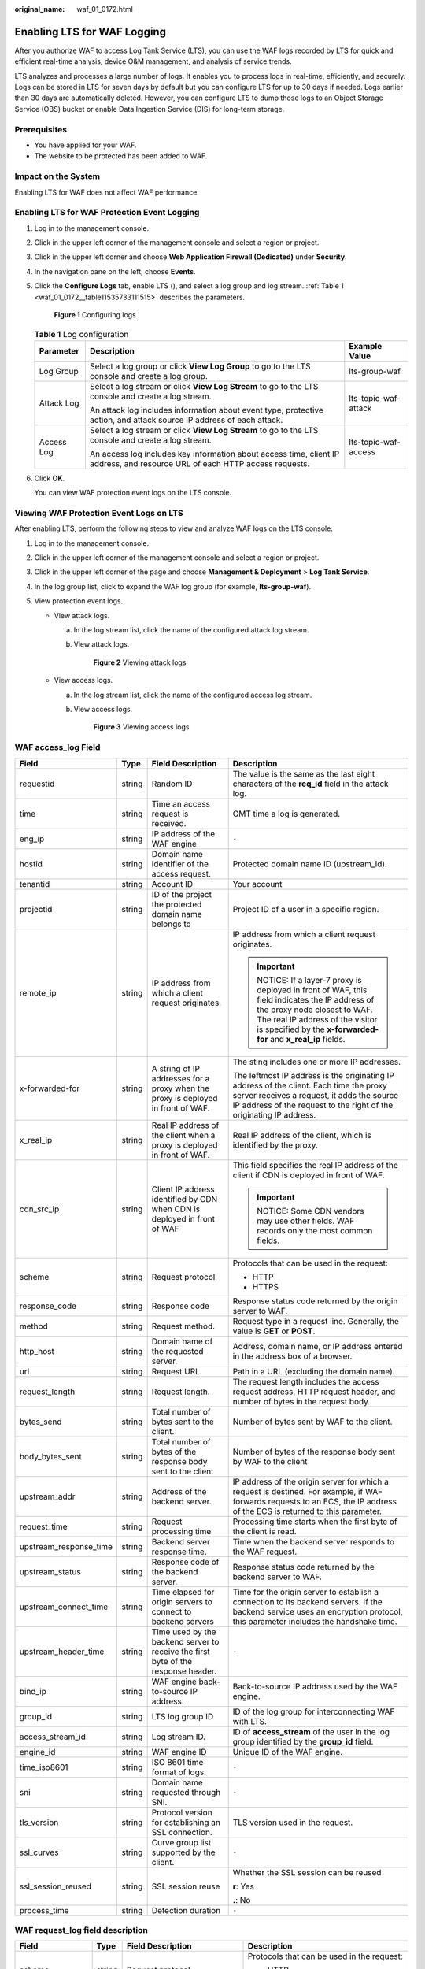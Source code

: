 :original_name: waf_01_0172.html

.. _waf_01_0172:

Enabling LTS for WAF Logging
============================

After you authorize WAF to access Log Tank Service (LTS), you can use the WAF logs recorded by LTS for quick and efficient real-time analysis, device O&M management, and analysis of service trends.

LTS analyzes and processes a large number of logs. It enables you to process logs in real-time, efficiently, and securely. Logs can be stored in LTS for seven days by default but you can configure LTS for up to 30 days if needed. Logs earlier than 30 days are automatically deleted. However, you can configure LTS to dump those logs to an Object Storage Service (OBS) bucket or enable Data Ingestion Service (DIS) for long-term storage.

Prerequisites
-------------

-  You have applied for your WAF.
-  The website to be protected has been added to WAF.

Impact on the System
--------------------

Enabling LTS for WAF does not affect WAF performance.

Enabling LTS for WAF Protection Event Logging
---------------------------------------------

#. Log in to the management console.

#. Click |image1| in the upper left corner of the management console and select a region or project.

#. Click |image2| in the upper left corner and choose **Web Application Firewall (Dedicated)** under **Security**.

#. In the navigation pane on the left, choose **Events**.

#. Click the **Configure Logs** tab, enable LTS (|image3|), and select a log group and log stream. :ref:`Table 1 <waf_01_0172__table11535733111515>` describes the parameters.


   .. figure:: /_static/images/en-us_image_0000001555272665.png
      :alt: **Figure 1** Configuring logs

      **Figure 1** Configuring logs

   .. _waf_01_0172__table11535733111515:

   .. table:: **Table 1** Log configuration

      +-----------------------+-----------------------------------------------------------------------------------------------------------------------------+-----------------------+
      | Parameter             | Description                                                                                                                 | Example Value         |
      +=======================+=============================================================================================================================+=======================+
      | Log Group             | Select a log group or click **View Log Group** to go to the LTS console and create a log group.                             | lts-group-waf         |
      +-----------------------+-----------------------------------------------------------------------------------------------------------------------------+-----------------------+
      | Attack Log            | Select a log stream or click **View Log Stream** to go to the LTS console and create a log stream.                          | lts-topic-waf-attack  |
      |                       |                                                                                                                             |                       |
      |                       | An attack log includes information about event type, protective action, and attack source IP address of each attack.        |                       |
      +-----------------------+-----------------------------------------------------------------------------------------------------------------------------+-----------------------+
      | Access Log            | Select a log stream or click **View Log Stream** to go to the LTS console and create a log stream.                          | lts-topic-waf-access  |
      |                       |                                                                                                                             |                       |
      |                       | An access log includes key information about access time, client IP address, and resource URL of each HTTP access requests. |                       |
      +-----------------------+-----------------------------------------------------------------------------------------------------------------------------+-----------------------+

#. Click **OK**.

   You can view WAF protection event logs on the LTS console.

Viewing WAF Protection Event Logs on LTS
----------------------------------------

After enabling LTS, perform the following steps to view and analyze WAF logs on the LTS console.

#. Log in to the management console.
#. Click |image4| in the upper left corner of the management console and select a region or project.
#. Click |image5| in the upper left corner of the page and choose **Management & Deployment** > **Log Tank Service**.
#. In the log group list, click |image6| to expand the WAF log group (for example, **lts-group-waf**).
#. View protection event logs.

   -  View attack logs.

      a. In the log stream list, click the name of the configured attack log stream.

      b. View attack logs.


         .. figure:: /_static/images/en-us_image_0000001550850865.png
            :alt: **Figure 2** Viewing attack logs

            **Figure 2** Viewing attack logs

   -  View access logs.

      a. In the log stream list, click the name of the configured access log stream.

      b. View access logs.


         .. figure:: /_static/images/en-us_image_0000001499773388.png
            :alt: **Figure 3** Viewing access logs

            **Figure 3** Viewing access logs

WAF access_log Field
--------------------

+------------------------+-----------------+-----------------------------------------------------------------------------------+-------------------------------------------------------------------------------------------------------------------------------------------------------------------------------------------------------------------------------+
| Field                  | Type            | Field Description                                                                 | Description                                                                                                                                                                                                                   |
+========================+=================+===================================================================================+===============================================================================================================================================================================================================================+
| requestid              | string          | Random ID                                                                         | The value is the same as the last eight characters of the **req_id** field in the attack log.                                                                                                                                 |
+------------------------+-----------------+-----------------------------------------------------------------------------------+-------------------------------------------------------------------------------------------------------------------------------------------------------------------------------------------------------------------------------+
| time                   | string          | Time an access request is received.                                               | GMT time a log is generated.                                                                                                                                                                                                  |
+------------------------+-----------------+-----------------------------------------------------------------------------------+-------------------------------------------------------------------------------------------------------------------------------------------------------------------------------------------------------------------------------+
| eng_ip                 | string          | IP address of the WAF engine                                                      | ``-``                                                                                                                                                                                                                         |
+------------------------+-----------------+-----------------------------------------------------------------------------------+-------------------------------------------------------------------------------------------------------------------------------------------------------------------------------------------------------------------------------+
| hostid                 | string          | Domain name identifier of the access request.                                     | Protected domain name ID (upstream_id).                                                                                                                                                                                       |
+------------------------+-----------------+-----------------------------------------------------------------------------------+-------------------------------------------------------------------------------------------------------------------------------------------------------------------------------------------------------------------------------+
| tenantid               | string          | Account ID                                                                        | Your account                                                                                                                                                                                                                  |
+------------------------+-----------------+-----------------------------------------------------------------------------------+-------------------------------------------------------------------------------------------------------------------------------------------------------------------------------------------------------------------------------+
| projectid              | string          | ID of the project the protected domain name belongs to                            | Project ID of a user in a specific region.                                                                                                                                                                                    |
+------------------------+-----------------+-----------------------------------------------------------------------------------+-------------------------------------------------------------------------------------------------------------------------------------------------------------------------------------------------------------------------------+
| remote_ip              | string          | IP address from which a client request originates.                                | IP address from which a client request originates.                                                                                                                                                                            |
|                        |                 |                                                                                   |                                                                                                                                                                                                                               |
|                        |                 |                                                                                   | .. important::                                                                                                                                                                                                                |
|                        |                 |                                                                                   |                                                                                                                                                                                                                               |
|                        |                 |                                                                                   |    NOTICE:                                                                                                                                                                                                                    |
|                        |                 |                                                                                   |    If a layer-7 proxy is deployed in front of WAF, this field indicates the IP address of the proxy node closest to WAF. The real IP address of the visitor is specified by the **x-forwarded-for** and **x_real_ip** fields. |
+------------------------+-----------------+-----------------------------------------------------------------------------------+-------------------------------------------------------------------------------------------------------------------------------------------------------------------------------------------------------------------------------+
| x-forwarded-for        | string          | A string of IP addresses for a proxy when the proxy is deployed in front of WAF.  | The sting includes one or more IP addresses.                                                                                                                                                                                  |
|                        |                 |                                                                                   |                                                                                                                                                                                                                               |
|                        |                 |                                                                                   | The leftmost IP address is the originating IP address of the client. Each time the proxy server receives a request, it adds the source IP address of the request to the right of the originating IP address.                  |
+------------------------+-----------------+-----------------------------------------------------------------------------------+-------------------------------------------------------------------------------------------------------------------------------------------------------------------------------------------------------------------------------+
| x_real_ip              | string          | Real IP address of the client when a proxy is deployed in front of WAF.           | Real IP address of the client, which is identified by the proxy.                                                                                                                                                              |
+------------------------+-----------------+-----------------------------------------------------------------------------------+-------------------------------------------------------------------------------------------------------------------------------------------------------------------------------------------------------------------------------+
| cdn_src_ip             | string          | Client IP address identified by CDN when CDN is deployed in front of WAF          | This field specifies the real IP address of the client if CDN is deployed in front of WAF.                                                                                                                                    |
|                        |                 |                                                                                   |                                                                                                                                                                                                                               |
|                        |                 |                                                                                   | .. important::                                                                                                                                                                                                                |
|                        |                 |                                                                                   |                                                                                                                                                                                                                               |
|                        |                 |                                                                                   |    NOTICE:                                                                                                                                                                                                                    |
|                        |                 |                                                                                   |    Some CDN vendors may use other fields. WAF records only the most common fields.                                                                                                                                            |
+------------------------+-----------------+-----------------------------------------------------------------------------------+-------------------------------------------------------------------------------------------------------------------------------------------------------------------------------------------------------------------------------+
| scheme                 | string          | Request protocol                                                                  | Protocols that can be used in the request:                                                                                                                                                                                    |
|                        |                 |                                                                                   |                                                                                                                                                                                                                               |
|                        |                 |                                                                                   | -  HTTP                                                                                                                                                                                                                       |
|                        |                 |                                                                                   | -  HTTPS                                                                                                                                                                                                                      |
+------------------------+-----------------+-----------------------------------------------------------------------------------+-------------------------------------------------------------------------------------------------------------------------------------------------------------------------------------------------------------------------------+
| response_code          | string          | Response code                                                                     | Response status code returned by the origin server to WAF.                                                                                                                                                                    |
+------------------------+-----------------+-----------------------------------------------------------------------------------+-------------------------------------------------------------------------------------------------------------------------------------------------------------------------------------------------------------------------------+
| method                 | string          | Request method.                                                                   | Request type in a request line. Generally, the value is **GET** or **POST**.                                                                                                                                                  |
+------------------------+-----------------+-----------------------------------------------------------------------------------+-------------------------------------------------------------------------------------------------------------------------------------------------------------------------------------------------------------------------------+
| http_host              | string          | Domain name of the requested server.                                              | Address, domain name, or IP address entered in the address box of a browser.                                                                                                                                                  |
+------------------------+-----------------+-----------------------------------------------------------------------------------+-------------------------------------------------------------------------------------------------------------------------------------------------------------------------------------------------------------------------------+
| url                    | string          | Request URL.                                                                      | Path in a URL (excluding the domain name).                                                                                                                                                                                    |
+------------------------+-----------------+-----------------------------------------------------------------------------------+-------------------------------------------------------------------------------------------------------------------------------------------------------------------------------------------------------------------------------+
| request_length         | string          | Request length.                                                                   | The request length includes the access request address, HTTP request header, and number of bytes in the request body.                                                                                                         |
+------------------------+-----------------+-----------------------------------------------------------------------------------+-------------------------------------------------------------------------------------------------------------------------------------------------------------------------------------------------------------------------------+
| bytes_send             | string          | Total number of bytes sent to the client.                                         | Number of bytes sent by WAF to the client.                                                                                                                                                                                    |
+------------------------+-----------------+-----------------------------------------------------------------------------------+-------------------------------------------------------------------------------------------------------------------------------------------------------------------------------------------------------------------------------+
| body_bytes_sent        | string          | Total number of bytes of the response body sent to the client                     | Number of bytes of the response body sent by WAF to the client                                                                                                                                                                |
+------------------------+-----------------+-----------------------------------------------------------------------------------+-------------------------------------------------------------------------------------------------------------------------------------------------------------------------------------------------------------------------------+
| upstream_addr          | string          | Address of the backend server.                                                    | IP address of the origin server for which a request is destined. For example, if WAF forwards requests to an ECS, the IP address of the ECS is returned to this parameter.                                                    |
+------------------------+-----------------+-----------------------------------------------------------------------------------+-------------------------------------------------------------------------------------------------------------------------------------------------------------------------------------------------------------------------------+
| request_time           | string          | Request processing time                                                           | Processing time starts when the first byte of the client is read.                                                                                                                                                             |
+------------------------+-----------------+-----------------------------------------------------------------------------------+-------------------------------------------------------------------------------------------------------------------------------------------------------------------------------------------------------------------------------+
| upstream_response_time | string          | Backend server response time.                                                     | Time when the backend server responds to the WAF request.                                                                                                                                                                     |
+------------------------+-----------------+-----------------------------------------------------------------------------------+-------------------------------------------------------------------------------------------------------------------------------------------------------------------------------------------------------------------------------+
| upstream_status        | string          | Response code of the backend server.                                              | Response status code returned by the backend server to WAF.                                                                                                                                                                   |
+------------------------+-----------------+-----------------------------------------------------------------------------------+-------------------------------------------------------------------------------------------------------------------------------------------------------------------------------------------------------------------------------+
| upstream_connect_time  | string          | Time elapsed for origin servers to connect to backend servers                     | Time for the origin server to establish a connection to its backend servers. If the backend service uses an encryption protocol, this parameter includes the handshake time.                                                  |
+------------------------+-----------------+-----------------------------------------------------------------------------------+-------------------------------------------------------------------------------------------------------------------------------------------------------------------------------------------------------------------------------+
| upstream_header_time   | string          | Time used by the backend server to receive the first byte of the response header. | ``-``                                                                                                                                                                                                                         |
+------------------------+-----------------+-----------------------------------------------------------------------------------+-------------------------------------------------------------------------------------------------------------------------------------------------------------------------------------------------------------------------------+
| bind_ip                | string          | WAF engine back-to-source IP address.                                             | Back-to-source IP address used by the WAF engine.                                                                                                                                                                             |
+------------------------+-----------------+-----------------------------------------------------------------------------------+-------------------------------------------------------------------------------------------------------------------------------------------------------------------------------------------------------------------------------+
| group_id               | string          | LTS log group ID                                                                  | ID of the log group for interconnecting WAF with LTS.                                                                                                                                                                         |
+------------------------+-----------------+-----------------------------------------------------------------------------------+-------------------------------------------------------------------------------------------------------------------------------------------------------------------------------------------------------------------------------+
| access_stream_id       | string          | Log stream ID.                                                                    | ID of **access_stream** of the user in the log group identified by the **group_id** field.                                                                                                                                    |
+------------------------+-----------------+-----------------------------------------------------------------------------------+-------------------------------------------------------------------------------------------------------------------------------------------------------------------------------------------------------------------------------+
| engine_id              | string          | WAF engine ID                                                                     | Unique ID of the WAF engine.                                                                                                                                                                                                  |
+------------------------+-----------------+-----------------------------------------------------------------------------------+-------------------------------------------------------------------------------------------------------------------------------------------------------------------------------------------------------------------------------+
| time_iso8601           | string          | ISO 8601 time format of logs.                                                     | ``-``                                                                                                                                                                                                                         |
+------------------------+-----------------+-----------------------------------------------------------------------------------+-------------------------------------------------------------------------------------------------------------------------------------------------------------------------------------------------------------------------------+
| sni                    | string          | Domain name requested through SNI.                                                | ``-``                                                                                                                                                                                                                         |
+------------------------+-----------------+-----------------------------------------------------------------------------------+-------------------------------------------------------------------------------------------------------------------------------------------------------------------------------------------------------------------------------+
| tls_version            | string          | Protocol version for establishing an SSL connection.                              | TLS version used in the request.                                                                                                                                                                                              |
+------------------------+-----------------+-----------------------------------------------------------------------------------+-------------------------------------------------------------------------------------------------------------------------------------------------------------------------------------------------------------------------------+
| ssl_curves             | string          | Curve group list supported by the client.                                         | ``-``                                                                                                                                                                                                                         |
+------------------------+-----------------+-----------------------------------------------------------------------------------+-------------------------------------------------------------------------------------------------------------------------------------------------------------------------------------------------------------------------------+
| ssl_session_reused     | string          | SSL session reuse                                                                 | Whether the SSL session can be reused                                                                                                                                                                                         |
|                        |                 |                                                                                   |                                                                                                                                                                                                                               |
|                        |                 |                                                                                   | **r**: Yes                                                                                                                                                                                                                    |
|                        |                 |                                                                                   |                                                                                                                                                                                                                               |
|                        |                 |                                                                                   | **.**: No                                                                                                                                                                                                                     |
+------------------------+-----------------+-----------------------------------------------------------------------------------+-------------------------------------------------------------------------------------------------------------------------------------------------------------------------------------------------------------------------------+
| process_time           | string          | Detection duration                                                                | ``-``                                                                                                                                                                                                                         |
+------------------------+-----------------+-----------------------------------------------------------------------------------+-------------------------------------------------------------------------------------------------------------------------------------------------------------------------------------------------------------------------------+

WAF request_log field description
---------------------------------

+-------------------+-----------------+---------------------------------------------------------------------+--------------------------------------------------------------------------------------------------------------+
| Field             | Type            | Field Description                                                   | Description                                                                                                  |
+===================+=================+=====================================================================+==============================================================================================================+
| scheme            | string          | Request protocol                                                    | Protocols that can be used in the request:                                                                   |
|                   |                 |                                                                     |                                                                                                              |
|                   |                 |                                                                     | -  HTTP                                                                                                      |
|                   |                 |                                                                     | -  https                                                                                                     |
+-------------------+-----------------+---------------------------------------------------------------------+--------------------------------------------------------------------------------------------------------------+
| hport             | string          | Listening port for the engine                                       | ``-``                                                                                                        |
+-------------------+-----------------+---------------------------------------------------------------------+--------------------------------------------------------------------------------------------------------------+
| body_bytes_sent   | string          | Total number of bytes of the response body sent to the client.      | ``-``                                                                                                        |
+-------------------+-----------------+---------------------------------------------------------------------+--------------------------------------------------------------------------------------------------------------+
| hostid            | string          | Protected domain name ID (upstream_id).                             | ``-``                                                                                                        |
+-------------------+-----------------+---------------------------------------------------------------------+--------------------------------------------------------------------------------------------------------------+
| time_iso8601      | string          | ISO 8601 time format of logs.                                       | ``-``                                                                                                        |
+-------------------+-----------------+---------------------------------------------------------------------+--------------------------------------------------------------------------------------------------------------+
| host              | string          | Domain name of the requested server.                                | ``-``                                                                                                        |
+-------------------+-----------------+---------------------------------------------------------------------+--------------------------------------------------------------------------------------------------------------+
| tenantid          | string          | Account ID                                                          | ``-``                                                                                                        |
+-------------------+-----------------+---------------------------------------------------------------------+--------------------------------------------------------------------------------------------------------------+
| inet_ip           | string          | IP address of the engine                                            | ``-``                                                                                                        |
+-------------------+-----------------+---------------------------------------------------------------------+--------------------------------------------------------------------------------------------------------------+
| backend.protocol  | string          | Current backend protocol                                            | ``-``                                                                                                        |
+-------------------+-----------------+---------------------------------------------------------------------+--------------------------------------------------------------------------------------------------------------+
| backend.alive     | string          | Current backend status                                              | ``-``                                                                                                        |
+-------------------+-----------------+---------------------------------------------------------------------+--------------------------------------------------------------------------------------------------------------+
| backend.port      | string          | Current backend port                                                | ``-``                                                                                                        |
+-------------------+-----------------+---------------------------------------------------------------------+--------------------------------------------------------------------------------------------------------------+
| backend.host      | string          | Current backend host value                                          | ``-``                                                                                                        |
+-------------------+-----------------+---------------------------------------------------------------------+--------------------------------------------------------------------------------------------------------------+
| backend.type      | string          | Current backend host type                                           | Type of the backend host. It can be a domain name or an IP address.                                          |
+-------------------+-----------------+---------------------------------------------------------------------+--------------------------------------------------------------------------------------------------------------+
| id                | string          | Request ID                                                          | The last eight characters are the same as the first eight characters of the **requestid** in the access log. |
+-------------------+-----------------+---------------------------------------------------------------------+--------------------------------------------------------------------------------------------------------------+
| sip               | string          | IP address from which a client request originates.                  | ``-``                                                                                                        |
+-------------------+-----------------+---------------------------------------------------------------------+--------------------------------------------------------------------------------------------------------------+
| sport             | string          | Port used by the IP address from which a client request originates. | ``-``                                                                                                        |
+-------------------+-----------------+---------------------------------------------------------------------+--------------------------------------------------------------------------------------------------------------+
| projectid         | string          | ID of the project the protected domain name belongs to              | ``-``                                                                                                        |
+-------------------+-----------------+---------------------------------------------------------------------+--------------------------------------------------------------------------------------------------------------+
| cookie            | string          | Cookie                                                              | ``-``                                                                                                        |
+-------------------+-----------------+---------------------------------------------------------------------+--------------------------------------------------------------------------------------------------------------+
| method            | string          | Request method.                                                     | ``-``                                                                                                        |
+-------------------+-----------------+---------------------------------------------------------------------+--------------------------------------------------------------------------------------------------------------+
| uri               | string          | Request URI                                                         | ``-``                                                                                                        |
+-------------------+-----------------+---------------------------------------------------------------------+--------------------------------------------------------------------------------------------------------------+
| request_stream_id | string          | Log stream ID                                                       | ID of **request_stream** of the user in the log group identified by the **group_id** field.                  |
+-------------------+-----------------+---------------------------------------------------------------------+--------------------------------------------------------------------------------------------------------------+
| group_id          | string          | Log group ID                                                        | LTS log group ID                                                                                             |
+-------------------+-----------------+---------------------------------------------------------------------+--------------------------------------------------------------------------------------------------------------+
| engine_id         | string          | Unique ID of the engine                                             | ``-``                                                                                                        |
+-------------------+-----------------+---------------------------------------------------------------------+--------------------------------------------------------------------------------------------------------------+
| header            | string          | Header content                                                      | ``-``                                                                                                        |
+-------------------+-----------------+---------------------------------------------------------------------+--------------------------------------------------------------------------------------------------------------+
| time              | string          | Log time                                                            | ``-``                                                                                                        |
+-------------------+-----------------+---------------------------------------------------------------------+--------------------------------------------------------------------------------------------------------------+
| category          | string          | Log category                                                        | The value is **request**.                                                                                    |
+-------------------+-----------------+---------------------------------------------------------------------+--------------------------------------------------------------------------------------------------------------+
| status            | string          | Response code                                                       | ``-``                                                                                                        |
+-------------------+-----------------+---------------------------------------------------------------------+--------------------------------------------------------------------------------------------------------------+

WAF attack_log field description
--------------------------------

+------------------------+----------------------------------------------------------------------+------------------------------------------------------------------------+--------------------------------------------------------------------------------------------+
| Field                  | Type                                                                 | Field Description                                                      | Description                                                                                |
+========================+======================================================================+========================================================================+============================================================================================+
| category               | string                                                               | Log category                                                           | The value is **attack**.                                                                   |
+------------------------+----------------------------------------------------------------------+------------------------------------------------------------------------+--------------------------------------------------------------------------------------------+
| time                   | string                                                               | Log time                                                               | ``-``                                                                                      |
+------------------------+----------------------------------------------------------------------+------------------------------------------------------------------------+--------------------------------------------------------------------------------------------+
| time_iso8601           | string                                                               | ISO 8601 time format of logs.                                          | ``-``                                                                                      |
+------------------------+----------------------------------------------------------------------+------------------------------------------------------------------------+--------------------------------------------------------------------------------------------+
| policy_id              | string                                                               | Policy ID                                                              | ``-``                                                                                      |
+------------------------+----------------------------------------------------------------------+------------------------------------------------------------------------+--------------------------------------------------------------------------------------------+
| level                  | string                                                               | Protection level                                                       | Protection level of a built-in rule in basic web protection                                |
|                        |                                                                      |                                                                        |                                                                                            |
|                        |                                                                      |                                                                        | -  **1**: Low                                                                              |
|                        |                                                                      |                                                                        | -  **2**: Medium                                                                           |
|                        |                                                                      |                                                                        | -  **3**: High                                                                             |
+------------------------+----------------------------------------------------------------------+------------------------------------------------------------------------+--------------------------------------------------------------------------------------------+
| attack                 | string                                                               | Type of attack                                                         | Attack type. This parameter is listed in attack logs only.                                 |
|                        |                                                                      |                                                                        |                                                                                            |
|                        |                                                                      |                                                                        | -  **default**: default attacks                                                            |
|                        |                                                                      |                                                                        | -  **sqli**: SQL injections                                                                |
|                        |                                                                      |                                                                        | -  **xss**: cross-site scripting (XSS) attacks                                             |
|                        |                                                                      |                                                                        | -  **webshell**: web shells                                                                |
|                        |                                                                      |                                                                        | -  **robot**: malicious crawlers                                                           |
|                        |                                                                      |                                                                        | -  **cmdi**: command injections                                                            |
|                        |                                                                      |                                                                        | -  **rfi**: remote file inclusion attacks                                                  |
|                        |                                                                      |                                                                        | -  **lfi**: local file inclusion attacks                                                   |
|                        |                                                                      |                                                                        | -  **illegal**: unauthorized requests                                                      |
|                        |                                                                      |                                                                        | -  **vuln**: exploits                                                                      |
|                        |                                                                      |                                                                        | -  **cc**: attacks that hit the CC protection rules                                        |
|                        |                                                                      |                                                                        | -  **custom_custom**: attacks that hit a precise protection rule                           |
|                        |                                                                      |                                                                        | -  **custom_whiteip**: attacks that hit an IP address blacklist or whitelist rule          |
|                        |                                                                      |                                                                        | -  **custom_geoip**: attacks that hit a geolocation access control rule                    |
|                        |                                                                      |                                                                        | -  **antitamper**: attacks that hit a web tamper protection rule                           |
|                        |                                                                      |                                                                        | -  **anticrawler**: attacks that hit the JS challenge anti-crawler rule                    |
|                        |                                                                      |                                                                        | -  **leakage**: vulnerabilities that hit an information leakage prevention rule            |
|                        |                                                                      |                                                                        | -  **followed_action**: The source is marked as a known attack source.                     |
+------------------------+----------------------------------------------------------------------+------------------------------------------------------------------------+--------------------------------------------------------------------------------------------+
| action                 | string                                                               | Protective action                                                      | WAF defense action.                                                                        |
|                        |                                                                      |                                                                        |                                                                                            |
|                        |                                                                      |                                                                        | -  **block**: WAF blocks attacks.                                                          |
|                        |                                                                      |                                                                        | -  **log**: WAF only logs detected attacks.                                                |
|                        |                                                                      |                                                                        | -  **captcha**: Verification code                                                          |
+------------------------+----------------------------------------------------------------------+------------------------------------------------------------------------+--------------------------------------------------------------------------------------------+
| sub_type               | string                                                               | Crawler types                                                          | When **attack** is set to **robot**, this parameter cannot be left blank.                  |
|                        |                                                                      |                                                                        |                                                                                            |
|                        |                                                                      |                                                                        | -  **script_tool**: Script tools                                                           |
|                        |                                                                      |                                                                        | -  **search_engine**: Search engines                                                       |
|                        |                                                                      |                                                                        | -  **scanner:** Scanning tools                                                             |
|                        |                                                                      |                                                                        | -  **uncategorized**: Other crawlers                                                       |
+------------------------+----------------------------------------------------------------------+------------------------------------------------------------------------+--------------------------------------------------------------------------------------------+
| rule                   | string                                                               | ID of the triggered rule or the description of the custom policy type. | ``-``                                                                                      |
+------------------------+----------------------------------------------------------------------+------------------------------------------------------------------------+--------------------------------------------------------------------------------------------+
| location               | string                                                               | Location triggering the malicious load                                 | ``-``                                                                                      |
+------------------------+----------------------------------------------------------------------+------------------------------------------------------------------------+--------------------------------------------------------------------------------------------+
| hit_data               | string                                                               | String triggering the malicious load                                   | ``-``                                                                                      |
+------------------------+----------------------------------------------------------------------+------------------------------------------------------------------------+--------------------------------------------------------------------------------------------+
| resp_headers           | string                                                               | Response header                                                        | ``-``                                                                                      |
+------------------------+----------------------------------------------------------------------+------------------------------------------------------------------------+--------------------------------------------------------------------------------------------+
| resp_body              | string                                                               | Response body                                                          | ``-``                                                                                      |
+------------------------+----------------------------------------------------------------------+------------------------------------------------------------------------+--------------------------------------------------------------------------------------------+
| backend                | string                                                               | Address of the backend server to which the request is forwarded.       | ``-``                                                                                      |
+------------------------+----------------------------------------------------------------------+------------------------------------------------------------------------+--------------------------------------------------------------------------------------------+
| status                 | string                                                               | Response status code                                                   | ``-``                                                                                      |
+------------------------+----------------------------------------------------------------------+------------------------------------------------------------------------+--------------------------------------------------------------------------------------------+
| reqid                  | string                                                               | Random ID                                                              | ``-``                                                                                      |
+------------------------+----------------------------------------------------------------------+------------------------------------------------------------------------+--------------------------------------------------------------------------------------------+
| id                     | string                                                               | Attack ID                                                              | ID of the attack                                                                           |
+------------------------+----------------------------------------------------------------------+------------------------------------------------------------------------+--------------------------------------------------------------------------------------------+
| method                 | string                                                               | Request method                                                         | ``-``                                                                                      |
+------------------------+----------------------------------------------------------------------+------------------------------------------------------------------------+--------------------------------------------------------------------------------------------+
| sip                    | string                                                               | Client request IP address                                              | ``-``                                                                                      |
+------------------------+----------------------------------------------------------------------+------------------------------------------------------------------------+--------------------------------------------------------------------------------------------+
| sport                  | string                                                               | Client request port                                                    | ``-``                                                                                      |
+------------------------+----------------------------------------------------------------------+------------------------------------------------------------------------+--------------------------------------------------------------------------------------------+
| host                   | string                                                               | Requested domain name                                                  | ``-``                                                                                      |
+------------------------+----------------------------------------------------------------------+------------------------------------------------------------------------+--------------------------------------------------------------------------------------------+
| http_host              | string                                                               | Domain name of the requested server.                                   | ``-``                                                                                      |
+------------------------+----------------------------------------------------------------------+------------------------------------------------------------------------+--------------------------------------------------------------------------------------------+
| hport                  | string                                                               | Port of the requested server.                                          | ``-``                                                                                      |
+------------------------+----------------------------------------------------------------------+------------------------------------------------------------------------+--------------------------------------------------------------------------------------------+
| uri                    | string                                                               | Request URL.                                                           | The domain is excluded.                                                                    |
+------------------------+----------------------------------------------------------------------+------------------------------------------------------------------------+--------------------------------------------------------------------------------------------+
| header                 | A JSON string. A JSON table is obtained after the string is decoded. | Request header                                                         | ``-``                                                                                      |
+------------------------+----------------------------------------------------------------------+------------------------------------------------------------------------+--------------------------------------------------------------------------------------------+
| multipart              | A JSON string. A JSON table is obtained after the string is decoded. | Request multipart header                                               | This parameter is used to upload files.                                                    |
+------------------------+----------------------------------------------------------------------+------------------------------------------------------------------------+--------------------------------------------------------------------------------------------+
| cookie                 | A JSON string. A JSON table is obtained after the string is decoded. | Cookie of the request                                                  | ``-``                                                                                      |
+------------------------+----------------------------------------------------------------------+------------------------------------------------------------------------+--------------------------------------------------------------------------------------------+
| params                 | A JSON string. A JSON table is obtained after the string is decoded. | Params value following the request URI.                                | ``-``                                                                                      |
+------------------------+----------------------------------------------------------------------+------------------------------------------------------------------------+--------------------------------------------------------------------------------------------+
| body_bytes_sent        | string                                                               | Total number of bytes of the response body sent to the client.         | Total number of bytes of the response body sent by WAF to the client.                      |
+------------------------+----------------------------------------------------------------------+------------------------------------------------------------------------+--------------------------------------------------------------------------------------------+
| upstream_response_time | string                                                               | Backend server response time.                                          | ``-``                                                                                      |
+------------------------+----------------------------------------------------------------------+------------------------------------------------------------------------+--------------------------------------------------------------------------------------------+
| process_time           | string                                                               | Detection duration                                                     | ``-``                                                                                      |
+------------------------+----------------------------------------------------------------------+------------------------------------------------------------------------+--------------------------------------------------------------------------------------------+
| engine_id              | string                                                               | Unique ID of the engine                                                | ``-``                                                                                      |
+------------------------+----------------------------------------------------------------------+------------------------------------------------------------------------+--------------------------------------------------------------------------------------------+
| group_id               | string                                                               | Log group ID                                                           | LTS log group ID                                                                           |
+------------------------+----------------------------------------------------------------------+------------------------------------------------------------------------+--------------------------------------------------------------------------------------------+
| attack_stream_id       | string                                                               | Log stream ID                                                          | ID of **access_stream** of the user in the log group identified by the **group_id** field. |
+------------------------+----------------------------------------------------------------------+------------------------------------------------------------------------+--------------------------------------------------------------------------------------------+
| hostid                 | string                                                               | Protected domain name ID (upstream_id).                                | ``-``                                                                                      |
+------------------------+----------------------------------------------------------------------+------------------------------------------------------------------------+--------------------------------------------------------------------------------------------+
| tenantid               | string                                                               | Account ID                                                             | ``-``                                                                                      |
+------------------------+----------------------------------------------------------------------+------------------------------------------------------------------------+--------------------------------------------------------------------------------------------+
| projectid              | string                                                               | ID of the project the protected domain name belongs to                 | ``-``                                                                                      |
+------------------------+----------------------------------------------------------------------+------------------------------------------------------------------------+--------------------------------------------------------------------------------------------+

.. |image1| image:: /_static/images/en-us_image_0000001482072692.jpg
.. |image2| image:: /_static/images/en-us_image_0000001550676585.png
.. |image3| image:: /_static/images/en-us_image_0000001550677993.png
.. |image4| image:: /_static/images/en-us_image_0000001188007266.jpg
.. |image5| image:: /_static/images/en-us_image_0000001550561697.png
.. |image6| image:: /_static/images/en-us_image_0000001387002182.png
